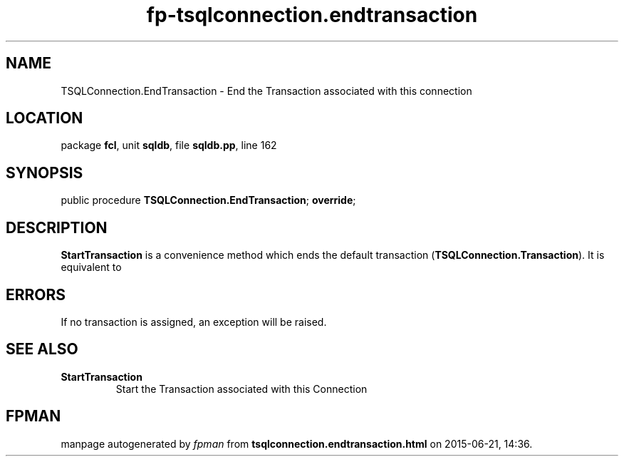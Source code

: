 .\" file autogenerated by fpman
.TH "fp-tsqlconnection.endtransaction" 3 "2014-03-14" "fpman" "Free Pascal Programmer's Manual"
.SH NAME
TSQLConnection.EndTransaction - End the Transaction associated with this connection
.SH LOCATION
package \fBfcl\fR, unit \fBsqldb\fR, file \fBsqldb.pp\fR, line 162
.SH SYNOPSIS
public procedure \fBTSQLConnection.EndTransaction\fR; \fBoverride\fR;
.SH DESCRIPTION
\fBStartTransaction\fR is a convenience method which ends the default transaction (\fBTSQLConnection.Transaction\fR). It is equivalent to


.SH ERRORS
If no transaction is assigned, an exception will be raised.


.SH SEE ALSO
.TP
.B StartTransaction
Start the Transaction associated with this Connection

.SH FPMAN
manpage autogenerated by \fIfpman\fR from \fBtsqlconnection.endtransaction.html\fR on 2015-06-21, 14:36.

